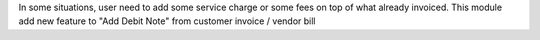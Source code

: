 In some situations, user need to add some service charge or some fees on top of what already invoiced.
This module add new feature to "Add Debit Note" from customer invoice / vendor bill
